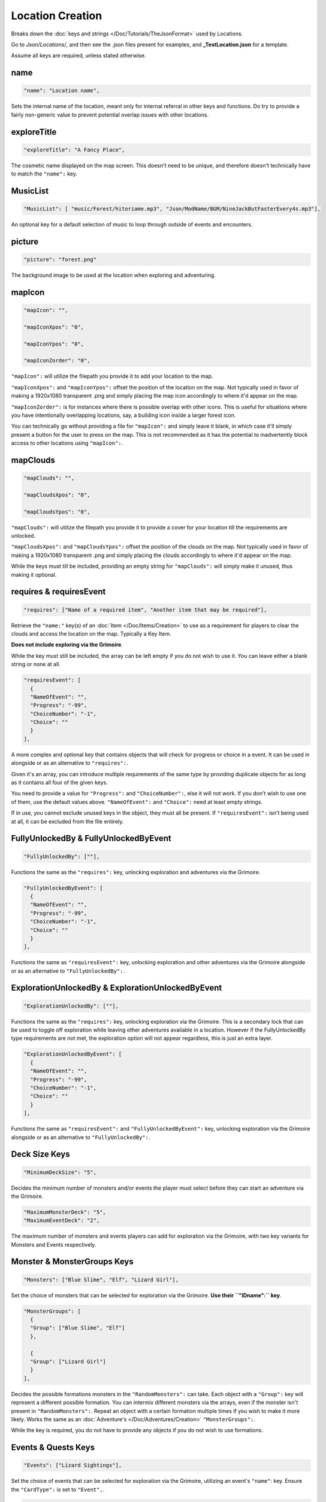 .. _Locations:

**Location Creation**
======================

Breaks down the :doc:`keys and strings </Doc/Tutorials/TheJsonFormat>` used by Locations.

Go to *Json/Locations/*, and then see the .json files present for examples, and **_TestLocation.json** for a template.

Assume all keys are required, unless stated otherwise.

**name**
---------

.. code-block:: javascript

  "name": "Location name",

Sets the internal name of the location, meant only for internal referral in other keys and functions.
Do try to provide a fairly non-generic value to prevent potential overlap issues with other locations.

**exploreTitle**
-----------------

.. code-block:: javascript

  "exploreTitle": "A Fancy Place",

The cosmetic name displayed on the map screen. This doesn't need to be unique, and therefore doesn't technically have to match the ``"name":`` key.

**MusicList**
--------------

.. code-block:: javascript

    "MusicList": [ "music/Forest/hitoriame.mp3", "Json/ModName/BGM/NineJackButFasterEvery4s.mp3"],

An optional key for a default selection of music to loop through outside of events and encounters.

**picture**
------------

.. code-block:: javascript

    "picture": "forest.png"

The background image to be used at the location when exploring and adventuring.

**mapIcon**
------------

.. code-block:: javascript

  "mapIcon": "",

  "mapIconXpos": "0",

  "mapIconYpos": "0",

  "mapIconZorder": "0",

``"mapIcon":`` will utilize the filepath you provide it to add your location to the map.

``"mapIconXpos":`` and ``"mapIconYpos":`` offset the position of the location on the map. Not typically used in favor of making a 1920x1080 transparent .png and simply placing
the map icon accordingly to where it'd appear on the map.

``"mapIconZorder":`` is for instances where there is possible overlap with other icons. This is useful for situations where you have intentionally overlapping locations, say,
a building icon inside a larger forest icon.

You can technically go without providing a file for ``"mapIcon":`` and simply leave it blank, in which case it'll simply present a button for the user to press on the map.
This is not recommended as it has the potential to inadvertently block access to other locations using ``"mapIcon":``.

**mapClouds**
--------------

.. code-block:: javascript

  "mapClouds": "",

  "mapCloudsXpos": "0",

  "mapCloudsYpos": "0",

``"mapClouds":``  will utilize the filepath you provide it to provide a cover for your location till the requirements are unlocked.

.. Verify the mod compatibility issue of modded locations being set in non-early game areas where it might clip the vanilla clouds before submission.

``"mapCloudsXpos":`` and ``"mapCloudsYpos":`` offset the position of the clouds on the map. Not typically used in favor of making a 1920x1080 transparent .png and simply placing
the clouds accordingly to where it'd appear on the map.

While the keys must till be included, providing an empty string for ``"mapClouds":`` will simply make it unused, thus making it optional.

**requires & requiresEvent**
-----------------------------

.. code-block:: javascript

  "requires": ["Name of a required item", "Another item that may be required"],

Retrieve the ``"name:"`` key(s) of an :doc:`Item </Doc/Items/Creation>` to use as a requirement for players to clear the clouds and access the location on the map.
Typically a Key Item.

**Does not include exploring via the Grimoire**.

While the key must still be included, the array can be left empty if you do not wish to use it. You can leave either a blank string or none at all.

.. code-block:: javascript

  "requiresEvent": [
    {
    "NameOfEvent": "",
    "Progress": "-99",
    "ChoiceNumber": "-1",
    "Choice": ""
    }
  ],

A more complex and optional key that contains objects that will check for progress or choice in a event. It can be used in alongside or as an alternative to ``"requires":``.

Given it's an array, you can introduce multiple requirements of the same type by providing duplicate objects for as long as it contains all four of the given keys.

You need to provide a value for ``"Progress":`` and ``"ChoiceNumber":``, else it will not work. If you don't wish to use one of them, use the default values above.
``"NameOfEvent":`` and ``"Choice":`` need at least empty strings.

If in use, you cannot exclude unused keys in the object, they must all be present.
If ``"requiresEvent":`` isn't being used at all, it can be excluded from the file entirely.

**FullyUnlockedBy & FullyUnlockedByEvent**
-------------------------------------------

.. code-block:: javascript

  "FullyUnlockedBy": [""],

Functions the same as the ``"requires":`` key, unlocking exploration and adventures via the Grimoire.

.. Leaving it blank means exploration is unlocked by default?

.. code-block:: javascript

  "FullyUnlockedByEvent": [
    {
    "NameOfEvent": "",
    "Progress": "-99",
    "ChoiceNumber": "-1",
    "Choice": ""
    }
  ],

Functions the same as ``"requiresEvent":`` key, unlocking exploration and other adventures via the Grimoire alongside or as an alternative to ``"FullyUnlockedBy":``.

**ExplorationUnlockedBy & ExplorationUnlockedByEvent**
-------------------------------------------------------

.. code-block:: javascript

  "ExplorationUnlockedBy": [""],

Functions the same as the ``"requires":`` key, unlocking exploration via the Grimoire. This is a secondary lock that can be used to toggle off exploration while leaving other adventures available in a location. However if the FullyUnlockedBy type requirements are not met, the exploration option will not appear regardless, this is just an extra layer.

.. Leaving it blank means exploration is unlocked by default?

.. code-block:: javascript

  "ExplorationUnlockedByEvent": [
    {
    "NameOfEvent": "",
    "Progress": "-99",
    "ChoiceNumber": "-1",
    "Choice": ""
    }
  ],

Functions the same as ``"requiresEvent":`` and ``"FullyUnlockedByEvent":`` key, unlocking exploration via the Grimoire alongside or as an alternative to ``"FullyUnlockedBy":``.

**Deck Size Keys**
-------------------

.. code-block:: javascript

  "MinimumDeckSize": "5",

Decides the minimum number of monsters and/or events the player must select before they can start an adventure via the Grimoire.

.. code-block:: javascript

  "MaximumMonsterDeck": "5",
  "MaximumEventDeck": "2",

The maximum number of monsters and events players can add for exploration via the Grimoire, with two key variants for Monsters and Events respectively.

**Monster & MonsterGroups Keys**
---------------------------------

.. code-block:: javascript

  "Monsters": ["Blue Slime", "Elf", "Lizard Girl"],

Set the choice of monsters that can be selected for exploration via the Grimoire. **Use their ``"IDname":`` key**.

.. code-block:: javascript

  "MonsterGroups": [
    {
    "Group": ["Blue Slime", "Elf"]
    },

    {
    "Group": ["Lizard Girl"]
    }
  ],

Decides the possible formations monsters in the ``"RandomMonsters":`` can take. Each object with a ``"Group":`` key will represent a different possible formation.
You can intermix different monsters via the arrays, even if the monster isn't present in ``"RandomMonsters":``.
Repeat an object with a certain formation multiple times if you wish to make it more likely.
Works the same as an :doc:`Adventure's </Doc/Adventures/Creation>` ``"MonsterGroups":``.

While the key is required, you do not have to provide any objects if you do not wish to use formations.

**Events & Quests Keys**
-------------------------

.. code-block:: javascript

  "Events": ["Lizard Sightings"],

Set the choice of events that can be selected for exploration via the Grimoire, utilizing an event's ``"name"``: key. Ensure the ``"CardType":`` is set to ``"Event",``.

.. code-block:: javascript

  "Quests": [""],

Set the choice of monsters that can be selected for exploration via the Grimoire, utilizing an event's ``"name"``: key. Ensure the ``"CardType":`` is set to ``"Quest",``.

**Treasure & Eros Keys**
-------------------------

.. code-block:: javascript

  "Treasure": [
    {
    "Common": ["Calming Potion", "Calming Potion", "Anaph Herb", "Ugli Herb"]
    },

    {
    "Uncommon": ["Calming Potion", "Energy Potion", "Luck Rune", "Luck Rune", "Soothing Potion"]
    },

    {
    "Rare": ["Panacea", "Stoic Rune", "Stoic Rune", "Gloves of Skill", "Gloves of Skill", "Power Belt"]
    }
  ],

Sets the possible items that can be earned from chests for each type of treasure rarity.
The listed objects and their keys must be included, and each array must have at least one item.

.. code-block:: javascript

  "Eros": [
    {
    "Common": "25"
    },

    {
    "Uncommon": "75"
    },

    {
    "Rare": "150"
    }
  ],

Sets the amount of eros given from chests in exploration via the Grimoire for each type of treasure rarity.
The listed objects and their keys must be included, and each key must provide a value in their string.

